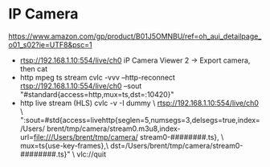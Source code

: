 * IP Camera
  [[https://www.amazon.com/gp/product/B01J5OMNBU/ref=oh_aui_detailpage_o01_s02?ie=UTF8&psc=1]]
  * rtsp://192.168.1.10:554/live/ch0
    iP Camera Viewer 2 -> Export camera, then cat
  * http mpeg ts stream
     cvlc -vvv --http-reconnect rtsp://192.168.1.10:554/live/ch0 --sout "#standard{access=http,mux=ts,dst=:10420}"
  * http live stream (HLS)
    cvlc -v -I dummy \
       rtsp://192.168.1.10:554/live/ch0 \
       ":sout=#std{access=livehttp{seglen=5,numsegs=3,delsegs=true,index=/Users/     brent/tmp/camera/stream0.m3u8,index-url=file:///Users/brent/tmp/camera/     stream0-########.ts}, \
                   mux=ts{use-key-frames},\
                   dst=/Users/brent/tmp/camera/stream0-########.ts}" \
       vlc://quit
